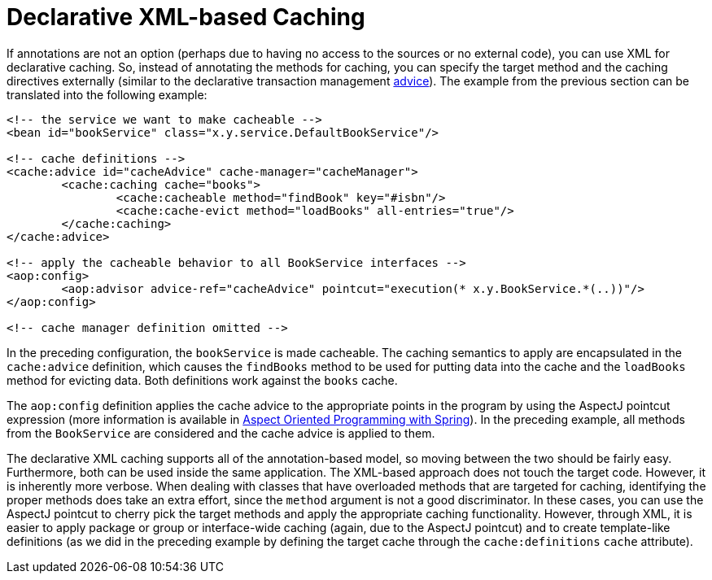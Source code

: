 [[cache-declarative-xml]]
= Declarative XML-based Caching

If annotations are not an option (perhaps due to having no access to the sources
or no external code), you can use XML for declarative caching. So, instead of
annotating the methods for caching, you can specify the target method and the
caching directives externally (similar to the declarative transaction management
<<data-access.adoc#transaction-declarative-first-example, advice>>). The example
from the previous section can be translated into the following example:

[source,xml,indent=0]
[subs="verbatim"]
----
	<!-- the service we want to make cacheable -->
	<bean id="bookService" class="x.y.service.DefaultBookService"/>

	<!-- cache definitions -->
	<cache:advice id="cacheAdvice" cache-manager="cacheManager">
		<cache:caching cache="books">
			<cache:cacheable method="findBook" key="#isbn"/>
			<cache:cache-evict method="loadBooks" all-entries="true"/>
		</cache:caching>
	</cache:advice>

	<!-- apply the cacheable behavior to all BookService interfaces -->
	<aop:config>
		<aop:advisor advice-ref="cacheAdvice" pointcut="execution(* x.y.BookService.*(..))"/>
	</aop:config>

	<!-- cache manager definition omitted -->
----

In the preceding configuration, the `bookService` is made cacheable. The caching semantics
to apply are encapsulated in the `cache:advice` definition, which causes the `findBooks`
method to be used for putting data into the cache and the `loadBooks` method for evicting
data. Both definitions work against the `books` cache.

The `aop:config` definition applies the cache advice to the appropriate points in the
program by using the AspectJ pointcut expression (more information is available in
<<core.adoc#aop, Aspect Oriented Programming with Spring>>). In the preceding example,
all methods from the `BookService` are considered and the cache advice is applied to them.

The declarative XML caching supports all of the annotation-based model, so moving between
the two should be fairly easy. Furthermore, both can be used inside the same application.
The XML-based approach does not touch the target code. However, it is inherently more
verbose. When dealing with classes that have overloaded methods that are targeted for
caching, identifying the proper methods does take an extra effort, since the `method`
argument is not a good discriminator. In these cases, you can use the AspectJ pointcut
to cherry pick the target methods and apply the appropriate caching functionality.
However, through XML, it is easier to apply package or group or interface-wide caching
(again, due to the AspectJ pointcut) and to create template-like definitions (as we did
in the preceding example by defining the target cache through the `cache:definitions`
`cache` attribute).




